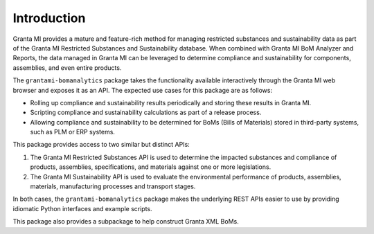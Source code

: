 Introduction
============

Granta MI provides a mature and feature-rich method for managing
restricted substances and sustainability data as part of the Granta MI
Restricted Substances and Sustainability database. When combined with
Granta MI BoM Analyzer and Reports, the data managed in Granta MI can be
leveraged to determine compliance and sustainability for components,
assemblies, and even entire products.

The ``grantami-bomanalytics`` package takes the functionality available
interactively through the Granta MI web browser and exposes it as an API.
The expected use cases for this package are as follows:

- Rolling up compliance and sustainability results periodically and storing
  these results in Granta MI.
- Scripting compliance and sustainability calculations as part of a release
  process.
- Allowing compliance and sustainability to be determined for BoMs (Bills of
  Materials) stored in third-party systems, such as PLM or ERP systems.

This package provides access to two similar but distinct APIs:

#. The Granta MI Restricted Substances API is used to determine the impacted
   substances and compliance of products, assemblies, specifications, and
   materials against one or more legislations.
#. The Granta MI Sustainability API is used to evaluate the environmental
   performance of products, assemblies, materials, manufacturing processes
   and transport stages.

In both cases, the ``grantami-bomanalytics`` package makes the underlying
REST APIs easier to use by providing idiomatic Python interfaces and example
scripts.

This package also provides a subpackage to help construct Granta XML BoMs.
